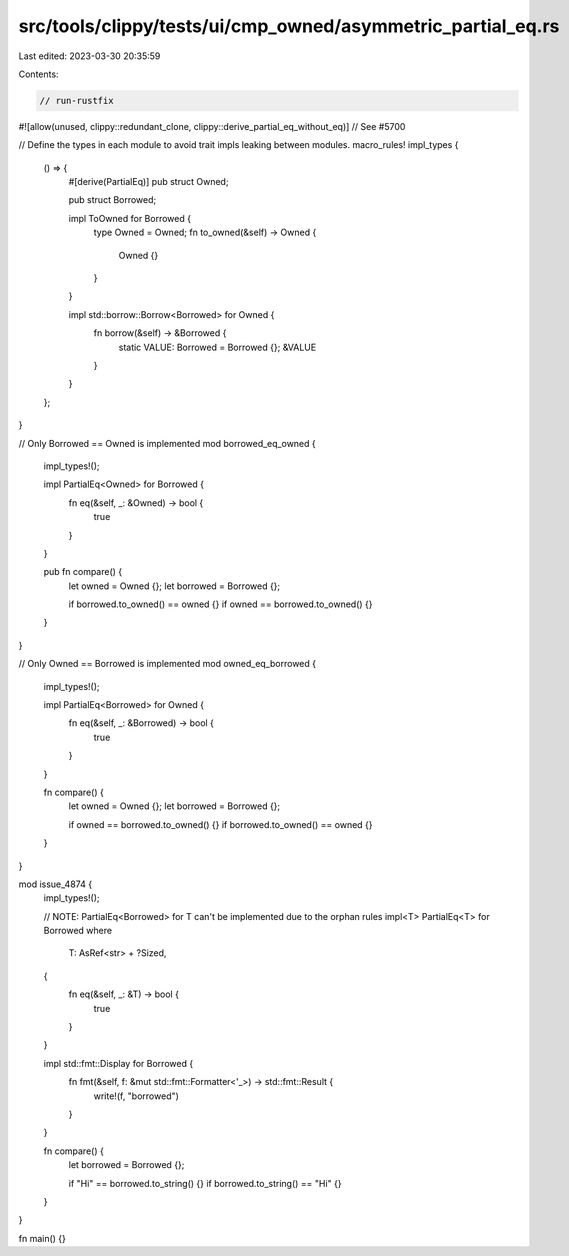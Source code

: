 src/tools/clippy/tests/ui/cmp_owned/asymmetric_partial_eq.rs
============================================================

Last edited: 2023-03-30 20:35:59

Contents:

.. code-block:: rs

    // run-rustfix
#![allow(unused, clippy::redundant_clone, clippy::derive_partial_eq_without_eq)] // See #5700

// Define the types in each module to avoid trait impls leaking between modules.
macro_rules! impl_types {
    () => {
        #[derive(PartialEq)]
        pub struct Owned;

        pub struct Borrowed;

        impl ToOwned for Borrowed {
            type Owned = Owned;
            fn to_owned(&self) -> Owned {
                Owned {}
            }
        }

        impl std::borrow::Borrow<Borrowed> for Owned {
            fn borrow(&self) -> &Borrowed {
                static VALUE: Borrowed = Borrowed {};
                &VALUE
            }
        }
    };
}

// Only Borrowed == Owned is implemented
mod borrowed_eq_owned {
    impl_types!();

    impl PartialEq<Owned> for Borrowed {
        fn eq(&self, _: &Owned) -> bool {
            true
        }
    }

    pub fn compare() {
        let owned = Owned {};
        let borrowed = Borrowed {};

        if borrowed.to_owned() == owned {}
        if owned == borrowed.to_owned() {}
    }
}

// Only Owned == Borrowed is implemented
mod owned_eq_borrowed {
    impl_types!();

    impl PartialEq<Borrowed> for Owned {
        fn eq(&self, _: &Borrowed) -> bool {
            true
        }
    }

    fn compare() {
        let owned = Owned {};
        let borrowed = Borrowed {};

        if owned == borrowed.to_owned() {}
        if borrowed.to_owned() == owned {}
    }
}

mod issue_4874 {
    impl_types!();

    // NOTE: PartialEq<Borrowed> for T can't be implemented due to the orphan rules
    impl<T> PartialEq<T> for Borrowed
    where
        T: AsRef<str> + ?Sized,
    {
        fn eq(&self, _: &T) -> bool {
            true
        }
    }

    impl std::fmt::Display for Borrowed {
        fn fmt(&self, f: &mut std::fmt::Formatter<'_>) -> std::fmt::Result {
            write!(f, "borrowed")
        }
    }

    fn compare() {
        let borrowed = Borrowed {};

        if "Hi" == borrowed.to_string() {}
        if borrowed.to_string() == "Hi" {}
    }
}

fn main() {}


